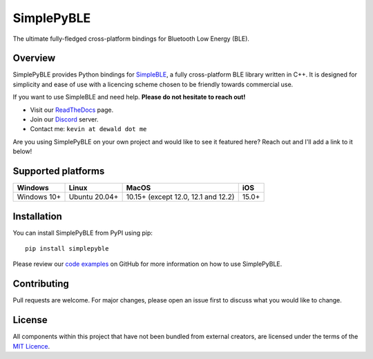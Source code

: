 SimplePyBLE
===========

The ultimate fully-fledged cross-platform bindings for Bluetooth Low Energy (BLE).

|Latest Documentation Status| |PyPI Licence|

Overview
--------

SimplePyBLE provides Python bindings for `SimpleBLE`_, a fully cross-platform BLE
library written in C++. It is designed for simplicity and ease of use with a
licencing scheme chosen to be friendly towards commercial use.

If you want to use SimpleBLE and need help. **Please do not hesitate to reach out!**

* Visit our `ReadTheDocs`_ page.
* Join our `Discord`_ server.
* Contact me: ``kevin at dewald dot me``

Are you using SimplePyBLE on your own project and would like to see it featured here?
Reach out and I'll add a link to it below!

Supported platforms
-------------------
=========== ============= =================================== =====
Windows     Linux         MacOS                               iOS
=========== ============= =================================== =====
Windows 10+ Ubuntu 20.04+ 10.15+ (except 12.0, 12.1 and 12.2) 15.0+
=========== ============= =================================== =====

Installation
------------

You can install SimplePyBLE from PyPI using pip: ::

   pip install simplepyble

Please review our `code examples`_ on GitHub for more information on how to use
SimplePyBLE.

Contributing
------------
Pull requests are welcome. For major changes, please open an issue first to discuss
what you would like to change.

License
-------

All components within this project that have not been bundled from
external creators, are licensed under the terms of the `MIT Licence`_.

.. Links

.. _SimplePyBLE: https://pypi.org/project/simplepyble/

.. _SimpleBLE: https://github.com/OpenBluetoothToolbox/SimpleBLE/

.. _code examples: https://github.com/OpenBluetoothToolbox/SimpleBLE/tree/main/examples/simplepyble

.. _MIT Licence: https://github.com/OpenBluetoothToolbox/SimpleBLE/blob/main/LICENCE.md

.. _Discord: https://discord.gg/N9HqNEcvP3

.. _ReadTheDocs: https://simpleble.readthedocs.io/en/latest/

.. |Latest Documentation Status| image:: https://readthedocs.org/projects/simpleble/badge?version=latest
   :target: http://simpleble.readthedocs.org/en/latest

.. |PyPI Licence| image:: https://img.shields.io/pypi/l/simplepyble

